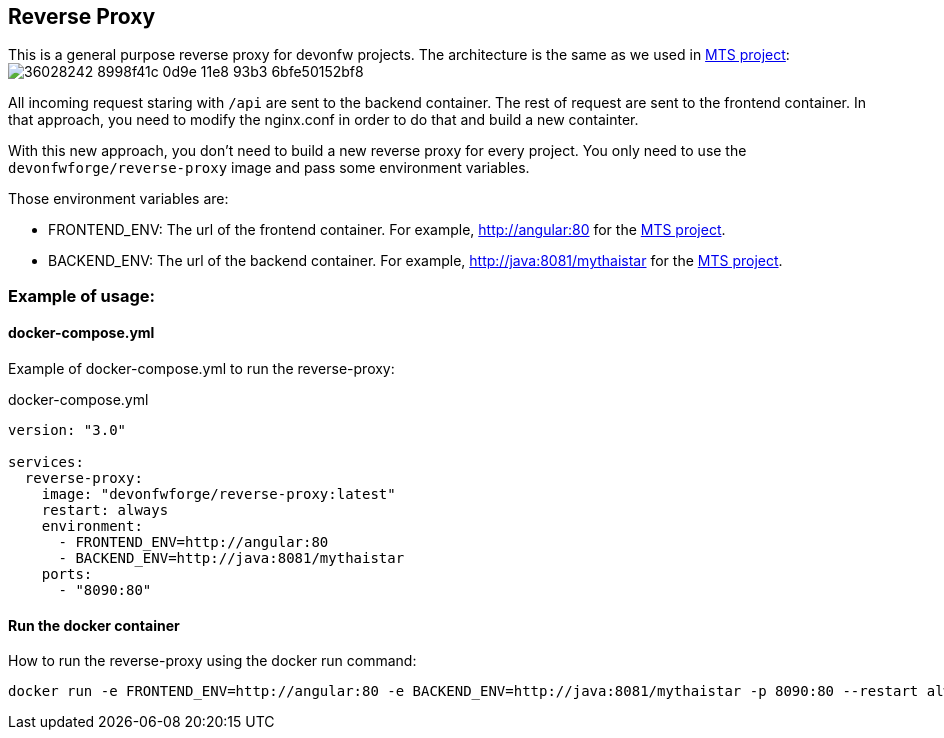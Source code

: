 == Reverse Proxy

This is a general purpose reverse proxy for devonfw projects. The architecture is the same as we used in link:https://github.com/devonfw/my-thai-star[MTS project]: image:https://user-images.githubusercontent.com/20857839/36028242-8998f41c-0d9e-11e8-93b3-6bfe50152bf8.png[]

All incoming request staring with `/api` are sent to the backend container. The rest of request are sent to the frontend container. In that approach, you need to modify the nginx.conf in order to do that and build a new containter.

With this new approach, you don't need to build a new reverse proxy for every project. You only need to use the `devonfwforge/reverse-proxy` image and pass some environment variables.

Those environment variables are:

- FRONTEND_ENV: The url of the frontend container. For example, http://angular:80 for the link:https://github.com/devonfw/my-thai-star[MTS project].
- BACKEND_ENV: The url of the backend container. For example, http://java:8081/mythaistar for the link:https://github.com/devonfw/my-thai-star[MTS project].

=== Example of usage:

==== docker-compose.yml

Example of docker-compose.yml to run the reverse-proxy:

.docker-compose.yml
[source,yaml]
----
version: "3.0"

services:
  reverse-proxy:
    image: "devonfwforge/reverse-proxy:latest"
    restart: always
    environment:
      - FRONTEND_ENV=http://angular:80
      - BACKEND_ENV=http://java:8081/mythaistar
    ports:
      - "8090:80"
----

==== Run the docker container

How to run the reverse-proxy using the docker run command:

[source, bash]
----
docker run -e FRONTEND_ENV=http://angular:80 -e BACKEND_ENV=http://java:8081/mythaistar -p 8090:80 --restart always devonfwforge/reverse-proxy:latest
----
